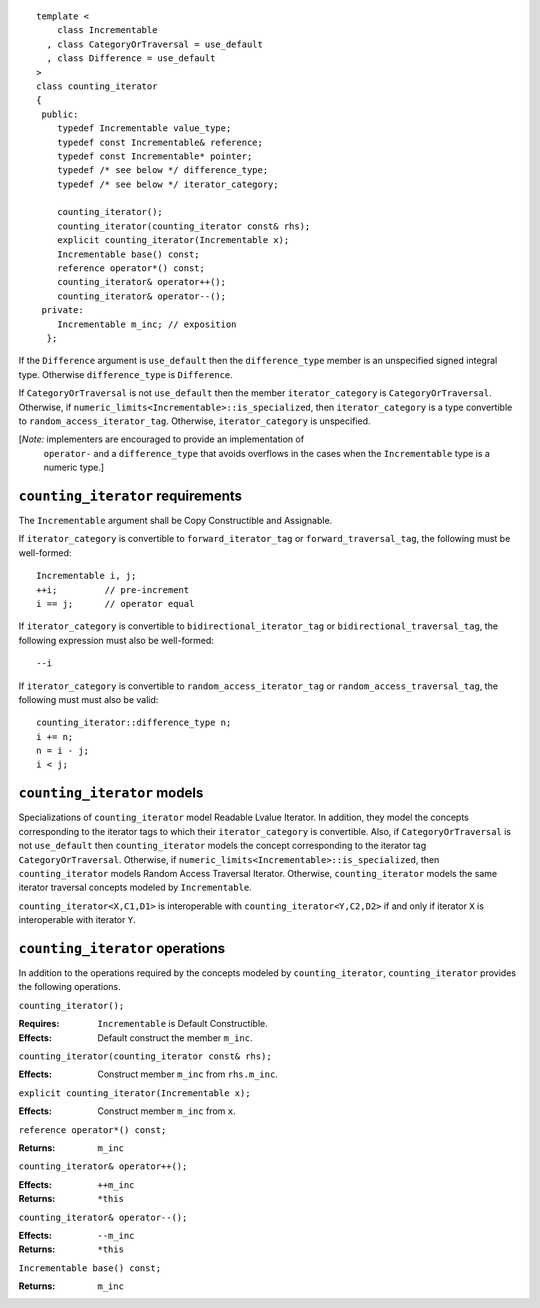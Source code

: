 ::

  template <
      class Incrementable
    , class CategoryOrTraversal = use_default
    , class Difference = use_default
  >
  class counting_iterator
  {
   public:
      typedef Incrementable value_type;
      typedef const Incrementable& reference;
      typedef const Incrementable* pointer;
      typedef /* see below */ difference_type;
      typedef /* see below */ iterator_category;

      counting_iterator();
      counting_iterator(counting_iterator const& rhs);
      explicit counting_iterator(Incrementable x);
      Incrementable base() const;
      reference operator*() const;
      counting_iterator& operator++();
      counting_iterator& operator--();
   private:
      Incrementable m_inc; // exposition
    };


If the ``Difference`` argument is ``use_default`` then the
``difference_type`` member is an unspecified signed integral
type. Otherwise ``difference_type`` is ``Difference``.

If ``CategoryOrTraversal`` is not ``use_default`` then the member
``iterator_category`` is ``CategoryOrTraversal``.  Otherwise, if
``numeric_limits<Incrementable>::is_specialized``, then
``iterator_category`` is a type convertible to
``random_access_iterator_tag``.  Otherwise, ``iterator_category`` is
unspecified.

[*Note:* implementers are encouraged to provide an implementation of
  ``operator-`` and a ``difference_type`` that avoids overflows in
  the cases when the ``Incrementable`` type is a numeric type.]

``counting_iterator`` requirements
..................................

The ``Incrementable`` argument shall be Copy Constructible and Assignable.

If ``iterator_category`` is convertible to ``forward_iterator_tag``
or ``forward_traversal_tag``, the following must be well-formed::

    Incrementable i, j;
    ++i;         // pre-increment
    i == j;      // operator equal


If ``iterator_category`` is convertible to
``bidirectional_iterator_tag`` or ``bidirectional_traversal_tag``,
the following expression must also be well-formed::

    --i

If ``iterator_category`` is convertible to
``random_access_iterator_tag`` or ``random_access_traversal_tag``,
the following must must also be valid::

    counting_iterator::difference_type n;
    i += n;
    n = i - j;
    i < j;

``counting_iterator`` models
............................

Specializations of ``counting_iterator`` model Readable Lvalue
Iterator. In addition, they model the concepts corresponding to the
iterator tags to which their ``iterator_category`` is convertible.
Also, if ``CategoryOrTraversal`` is not ``use_default`` then
``counting_iterator`` models the concept corresponding to the iterator
tag ``CategoryOrTraversal``.  Otherwise, if
``numeric_limits<Incrementable>::is_specialized``, then
``counting_iterator`` models Random Access Traversal Iterator.
Otherwise, ``counting_iterator`` models the same iterator traversal
concepts modeled by ``Incrementable``.

``counting_iterator<X,C1,D1>`` is interoperable with
``counting_iterator<Y,C2,D2>`` if and only if iterator ``X`` is
interoperable with iterator ``Y``.



``counting_iterator`` operations
................................

In addition to the operations required by the concepts modeled by
``counting_iterator``, ``counting_iterator`` provides the following
operations.


``counting_iterator();``

:Requires: ``Incrementable`` is Default Constructible.
:Effects: Default construct the member ``m_inc``.


``counting_iterator(counting_iterator const& rhs);``

:Effects: Construct member ``m_inc`` from ``rhs.m_inc``.



``explicit counting_iterator(Incrementable x);``

:Effects: Construct member ``m_inc`` from ``x``.


``reference operator*() const;``

:Returns: ``m_inc``


``counting_iterator& operator++();``

:Effects: ``++m_inc``
:Returns: ``*this``


``counting_iterator& operator--();``

:Effects: ``--m_inc``
:Returns: ``*this``  


``Incrementable base() const;``

:Returns: ``m_inc``
